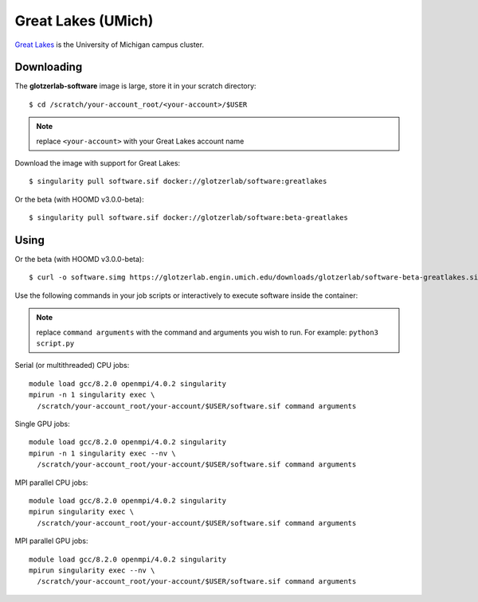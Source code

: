 Great Lakes (UMich)
-------------------

`Great Lakes <https://arc-ts.umich.edu/greatlakes/>`_ is the University of Michigan campus cluster.

Downloading
***********

The **glotzerlab-software** image is large, store it in your scratch directory::

    $ cd /scratch/your-account_root/<your-account>/$USER

.. note::

    replace ``<your-account>`` with your Great Lakes account name

Download the image with support for Great Lakes::

    $ singularity pull software.sif docker://glotzerlab/software:greatlakes

Or the beta (with HOOMD v3.0.0-beta)::

    $ singularity pull software.sif docker://glotzerlab/software:beta-greatlakes

Using
*****

Or the beta (with HOOMD v3.0.0-beta)::

    $ curl -o software.simg https://glotzerlab.engin.umich.edu/downloads/glotzerlab/software-beta-greatlakes.simg

Use the following commands in your job scripts or interactively to execute software inside the container:

.. note::

    replace ``command arguments`` with the command and arguments you wish to run. For example:
    ``python3 script.py``

Serial (or multithreaded) CPU jobs::

    module load gcc/8.2.0 openmpi/4.0.2 singularity
    mpirun -n 1 singularity exec \
      /scratch/your-account_root/your-account/$USER/software.sif command arguments

Single GPU jobs::

    module load gcc/8.2.0 openmpi/4.0.2 singularity
    mpirun -n 1 singularity exec --nv \
      /scratch/your-account_root/your-account/$USER/software.sif command arguments

MPI parallel CPU jobs::

    module load gcc/8.2.0 openmpi/4.0.2 singularity
    mpirun singularity exec \
      /scratch/your-account_root/your-account/$USER/software.sif command arguments

MPI parallel GPU jobs::

    module load gcc/8.2.0 openmpi/4.0.2 singularity
    mpirun singularity exec --nv \
      /scratch/your-account_root/your-account/$USER/software.sif command arguments
